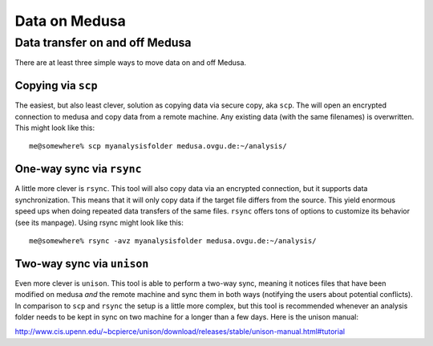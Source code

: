 .. -*- mode: rst; fill-column: 79 -*-
.. ex: set sts=4 ts=4 sw=4 et tw=79:

**************
Data on Medusa
**************

Data transfer on and off Medusa
===============================

There are at least three simple ways to move data on and off Medusa.

Copying via ``scp``
-------------------

The easiest, but also least clever, solution as copying data via secure copy,
aka ``scp``. The will open an encrypted connection to medusa and copy data from
a remote machine. Any existing data (with the same filenames) is overwritten.
This might look like this::

  me@somewhere% scp myanalysisfolder medusa.ovgu.de:~/analysis/


One-way sync via ``rsync``
--------------------------

A little more clever is ``rsync``. This tool will also copy data via an
encrypted connection, but it supports data synchronization. This means that it
will only copy data if the target file differs from the source. This yield
enormous speed ups when doing repeated data transfers of the same files.
``rsync`` offers tons of options to customize its behavior (see its manpage).
Using rsync might look like this::

  me@somewhere% rsync -avz myanalysisfolder medusa.ovgu.de:~/analysis/

Two-way sync via ``unison``
---------------------------

Even more clever is ``unison``. This tool is able to perform a two-way sync,
meaning it notices files that have been modified on medusa *and* the remote
machine and sync them in both ways (notifying the users about potential
conflicts). In comparison to ``scp`` and ``rsync`` the setup is a little more
complex, but this tool is recommended whenever an analysis folder needs to be
kept in sync on two machine for a longer than a few days. Here is the unison manual:

http://www.cis.upenn.edu/~bcpierce/unison/download/releases/stable/unison-manual.html#tutorial


